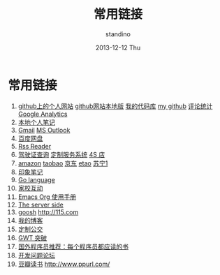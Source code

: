#+TITLE:      常用链接
#+AUTHOR:      standino
#+EMAIL:       changwei.cn@gmail.com
#+DATE:        2013-12-12 Thu
#+URI:         /wiki/html/mylinks
#+KEYWORDS:    link,
#+TAGS:        :link:
#+LANGUAGE:    cn
#+OPTIONS:     H:3 num:nil toc:nil \n:nil ::t |:t ^:nil -:nil f:t *:t <:t
#+DESCRIPTION: 常用链接

* 常用链接

 1. [[http://standino.github.io/][github上的个人网站]]  [[http://127.0.0.1:8012][github网站本地版]] [[https://bitbucket.org/][我的代码库]] [[https://github.com/standino/][my github]] [[http://standino.disqus.com/][评论统计]] [[http://www.google.com/analytics/][Google Analytics]]
 2. [[http://127.0.0.1:8000/][本地个人笔记]]
 3. [[http://mail.google.com/][Gmail]] [[https://blu170.mail.live.com/default.aspx?id=64855][MS Outlook]] 
 4. [[https://pan.baidu.com/disk/home#dir/path=%2Fwork%2Fjd][百度网盘]]
 5. [[http://xianguo.com/reader#PageMgr.goFolder(1)][Rss Reader]]
 6. [[http://www.bjjtgl.gov.cn/publish/portal0/][驾驶证查询]] [[http://dz.bjjtgl.gov.cn/service/common/loadContent.do][定制服务系统]] [[http://www.ycwy.com.cn/yywx.asp][4S 店]]
 7. [[http://www.amazon.cn/registry/wishlist/1URQRBRVNLBRH/ref=cm_wl_sb_o?reveal=unpurchased&filter=all&sort=priority&layout=standard&x=13&y=6][amazon]] [[http://favorite.taobao.com/collect_list.htm?itemtype=1][taobao]] [[http://t.360buy.com/home/follow][京东]] [[http://www.etao.com/][etao]] [[http://www.suning.com/][苏宁1]]
 8. [[https://app.yinxiang.com/Home.action][印象笔记]]
 9. [[http://golang.org/][Go language]]
 10. [[http://edu.bj.chinamobile.com/edu/web][家校互动]]
 11. [[http://orgmode.org/org.html][Emacs Org 使用手册]]
 12. [[http://www.theserverside.com/][The server side]]
 13. [[http://www.goosh.org][goosh]] [[http://115.com]]
 14. [[http://hi.baidu.com/standino][我的博客]]
 15. [[http://dingzhi.bjbus.com/index.php][定制公交]]
 16. [[http://www.google.com/gwt/n][GWT 突破]]
 17. [[http://blog.jobbole.com/5886/][国外程序员推荐：每个程序员都应读的书]]
 18. [[http://stackoverflow.com/][开发问题论坛]]
 19. [[http://www.douban.com/people/2263327/][豆瓣读书]] [[http://www.ppurl.com/]] 
